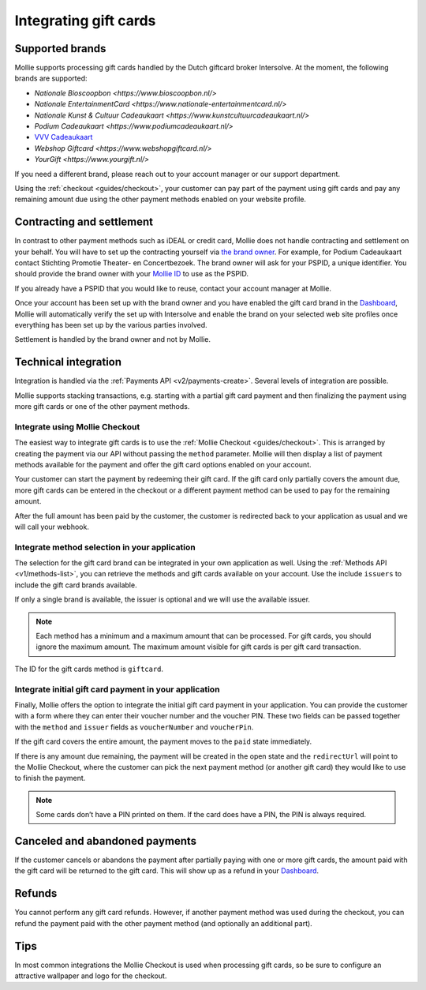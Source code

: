 .. _guides/gift-cards:

Integrating gift cards
======================

Supported brands
----------------
Mollie supports processing gift cards handled by the Dutch giftcard broker Intersolve. At the moment, the following
brands are supported:

* `Nationale Bioscoopbon <https://www.bioscoopbon.nl/>`
* `Nationale EntertainmentCard <https://www.nationale-entertainmentcard.nl/>`
* `Nationale Kunst & Cultuur Cadeaukaart <https://www.kunstcultuurcadeaukaart.nl/>`
* `Podium Cadeaukaart <https://www.podiumcadeaukaart.nl/>`
* `VVV Cadeaukaart <https://www.vvvcadeaubonnen.nl/>`_
* `Webshop Giftcard <https://www.webshopgiftcard.nl/>`
* `YourGift <https://www.yourgift.nl/>`

If you need a different brand, please reach out to your account manager or our support department.

Using the :ref:`checkout <guides/checkout>`, your customer can pay part of the payment using gift cards and pay any
remaining amount due using the other payment methods enabled on your website profile.

Contracting and settlement
--------------------------
In contrast to other payment methods such as iDEAL or credit card, Mollie does not handle contracting and settlement on
your behalf. You will have to set up the contracting yourself via
`the brand owner <https://help.mollie.com/hc/en-us/articles/115004458349>`_. For example, for Podium Cadeaukaart contact
Stichting Promotie Theater- en Concertbezoek. The brand owner will ask for your PSPID, a unique identifier. You should
provide the brand owner with your `Mollie ID <https://help.mollie.com/hc/en-us/articles/210710049>`_ to use as the
PSPID.

If you already have a PSPID that you would like to reuse, contact your account manager at Mollie.

Once your account has been set up with the brand owner and you have enabled the gift card brand in the
`Dashboard <https://www.mollie.com/dashboard>`_, Mollie will automatically verify the set up with Intersolve and enable
the brand on your selected web site profiles once everything has been set up by the various parties involved.

Settlement is handled by the brand owner and not by Mollie.

Technical integration
---------------------
Integration is handled via the :ref:`Payments API <v2/payments-create>`. Several levels of integration are possible.

Mollie supports stacking transactions, e.g. starting with a partial gift card payment and then finalizing the payment
using more gift cards or one of the other payment methods.

Integrate using Mollie Checkout
^^^^^^^^^^^^^^^^^^^^^^^^^^^^^^^
The easiest way to integrate gift cards is to use the :ref:`Mollie Checkout <guides/checkout>`. This is arranged by
creating the payment via our API without passing the ``method`` parameter. Mollie will then display a list of payment
methods available for the payment and offer the gift card options enabled on your account.

Your customer can start the payment by redeeming their gift card. If the gift card only partially covers the amount due,
more gift cards can be entered in the checkout or a different payment method can be used to pay for the remaining
amount.

After the full amount has been paid by the customer, the customer is redirected back to your application as usual and we
will call your webhook.

Integrate method selection in your application
^^^^^^^^^^^^^^^^^^^^^^^^^^^^^^^^^^^^^^^^^^^^^^
The selection for the gift card brand can be integrated in your own application as well. Using the
:ref:`Methods API <v1/methods-list>`, you can retrieve the methods and gift cards available on your account. Use the
include ``issuers`` to include the gift card brands available.

If only a single brand is available, the issuer is optional and we will use the available issuer.

.. note:: Each method has a minimum and a maximum amount that can be processed. For gift cards, you should ignore the
          maximum amount. The maximum amount visible for gift cards is per gift card transaction.

The ID for the gift cards method is ``giftcard``.

Integrate initial gift card payment in your application
^^^^^^^^^^^^^^^^^^^^^^^^^^^^^^^^^^^^^^^^^^^^^^^^^^^^^^^
Finally, Mollie offers the option to integrate the initial gift card payment in your application. You can provide the
customer with a form where they can enter their voucher number and the voucher PIN. These two fields can be passed
together with the ``method`` and ``issuer`` fields as ``voucherNumber`` and ``voucherPin``.

If the gift card covers the entire amount, the payment moves to the ``paid`` state immediately.

If there is any amount due remaining, the payment will be created in the open state and the ``redirectUrl`` will point
to the Mollie Checkout, where the customer can pick the next payment method (or another gift card) they would like to
use to finish the payment.

.. note:: Some cards don’t have a PIN printed on them. If the card does have a PIN, the PIN is always required.

Canceled and abandoned payments
-------------------------------
If the customer cancels or abandons the payment after partially paying with one or more gift cards, the amount paid with
the gift card will be returned to the gift card. This will show up as a refund in your
`Dashboard <https://www.mollie.com/dashboard>`_.

Refunds
-------
You cannot perform any gift card refunds. However, if another payment method was used during the checkout, you can
refund the payment paid with the other payment method (and optionally an additional part).

Tips
----
In most common integrations the Mollie Checkout is used when processing gift cards, so be sure to configure an
attractive wallpaper and logo for the checkout.
